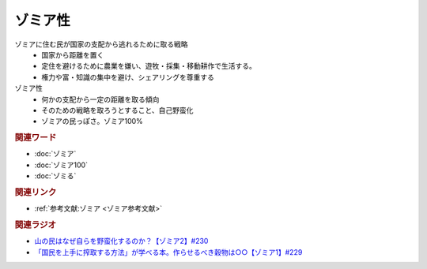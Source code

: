 ゾミア性
==========================================
.. glossary::
    ゾミア性 : そ

ゾミアに住む民が国家の支配から逃れるために取る戦略
  * 国家から距離を置く
  * 定住を避けるために農業を嫌い、遊牧・採集・移動耕作で生活する。
  * 権力や富・知識の集中を避け、シェアリングを尊重する

ゾミア性
  * 何かの支配から一定の距離を取る傾向
  * そのための戦略を取ろうとすること、自己野蛮化
  * ゾミアの民っぽさ。ゾミア100%

.. rubric:: 関連ワード
* :doc:`ゾミア` 
* :doc:`ゾミア100` 
* :doc:`ゾミる` 

.. rubric:: 関連リンク
* :ref:`参考文献:ゾミア <ゾミア参考文献>`

.. rubric:: 関連ラジオ
* `山の民はなぜ自らを野蛮化するのか？【ゾミア2】#230`_
* `「国民を上手に搾取する方法」が学べる本。作らせるべき穀物は○○【ゾミア1】#229`_

.. _山の民はなぜ自らを野蛮化するのか？【ゾミア2】#230: https://www.youtube.com/watch?v=uBQmbyc2Jv4
.. _「国民を上手に搾取する方法」が学べる本。作らせるべき穀物は○○【ゾミア1】#229: https://www.youtube.com/watch?v=qHLU49TApZM
